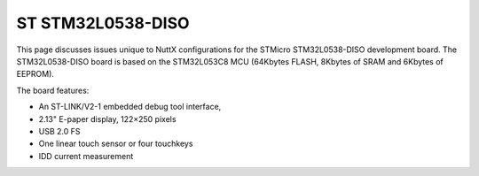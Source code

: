 ==================
ST STM32L0538-DISO
==================

This page discusses issues unique to NuttX configurations for the
STMicro STM32L0538-DISO development board.  The STM32L0538-DISO board
is based on the STM32L053C8 MCU (64Kbytes FLASH, 8Kbytes of SRAM and
6Kbytes of EEPROM).

The board features:

- An ST-LINK/V2-1 embedded debug tool interface,
- 2.13" E-paper display, 122×250 pixels
- USB 2.0 FS
- One linear touch sensor or four touchkeys
- IDD current measurement
